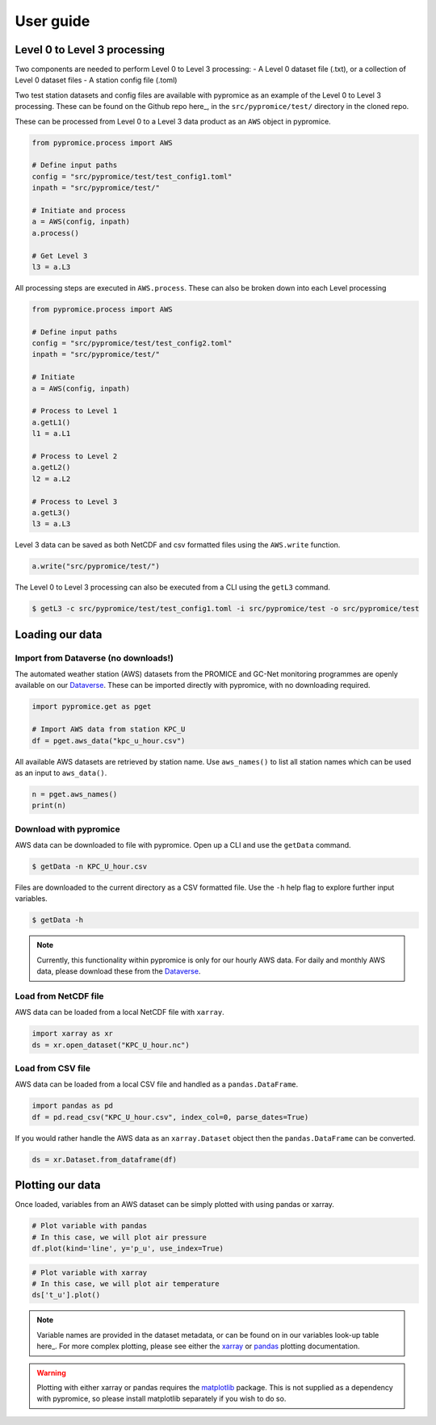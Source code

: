 **********
User guide
**********

Level 0 to Level 3 processing
=============================

Two components are needed to perform Level 0 to Level 3 processing:
- A Level 0 dataset file (.txt), or a collection of Level 0 dataset files
- A station config file (.toml)
 
Two test station datasets and config files are available with pypromice as an example of the Level 0 to Level 3 processing. These can be found on the Github repo here_, in the ``src/pypromice/test/`` directory in the cloned repo.

.. _here: https://github.com/GEUS-Glaciology-and-Climate/pypromice/tree/joss-doc-edits/src/pypromice/test


These can be processed from Level 0 to a Level 3 data product as an ``AWS`` object in pypromice.  

.. code:: python

   from pypromice.process import AWS

   # Define input paths
   config = "src/pypromice/test/test_config1.toml"
   inpath = "src/pypromice/test/"

   # Initiate and process
   a = AWS(config, inpath)
   a.process()
    
   # Get Level 3
   l3 = a.L3

All processing steps are executed in ``AWS.process``. These can also be broken down into each Level processing 

.. code:: python

    from pypromice.process import AWS

    # Define input paths
    config = "src/pypromice/test/test_config2.toml"
    inpath = "src/pypromice/test/"

    # Initiate
    a = AWS(config, inpath)

    # Process to Level 1
    a.getL1()
    l1 = a.L1

    # Process to Level 2
    a.getL2()
    l2 = a.L2

    # Process to Level 3
    a.getL3()
    l3 = a.L3

Level 3 data can be saved as both NetCDF and csv formatted files using the ``AWS.write`` function.

.. code:: python
 
    a.write("src/pypromice/test/")

The Level 0 to Level 3 processing can also be executed from a CLI using the ``getL3`` command.

.. code:: console

    $ getL3 -c src/pypromice/test/test_config1.toml -i src/pypromice/test -o src/pypromice/test


Loading our data
================

Import from Dataverse (no downloads!)
-------------------------------------
The automated weather station (AWS) datasets from the PROMICE and GC-Net monitoring programmes are openly available on our Dataverse_. These can be imported directly with pypromice, with no downloading required.

.. code:: python

    import pypromice.get as pget

    # Import AWS data from station KPC_U
    df = pget.aws_data("kpc_u_hour.csv")

All available AWS datasets are retrieved by station name. Use ``aws_names()`` to list all station names which can be used as an input to ``aws_data()``.

.. code:: python

	n = pget.aws_names()
	print(n)

.. _Dataverse: https://dataverse.geus.dk/dataverse/AWS


Download with pypromice
-----------------------
AWS data can be downloaded to file with pypromice. Open up a CLI and use the ``getData`` command.

.. code:: console

	$ getData -n KPC_U_hour.csv

Files are downloaded to the current directory as a CSV formatted file. Use the ``-h`` help flag to explore further input variables.
 
.. code:: console

	$ getData -h

.. note::

	Currently, this functionality within pypromice is only for our hourly AWS data. For daily and monthly AWS data, please download these from the Dataverse_.
	
	
Load from NetCDF file
---------------------
AWS data can be loaded from a local NetCDF file with ``xarray``.

.. code:: python

	import xarray as xr
	ds = xr.open_dataset("KPC_U_hour.nc")


Load from CSV file
------------------

AWS data can be loaded from a local CSV file and handled as a ``pandas.DataFrame``.

.. code:: python

	import pandas as pd
	df = pd.read_csv("KPC_U_hour.csv", index_col=0, parse_dates=True)

If you would rather handle the AWS data as an ``xarray.Dataset`` object then the ``pandas.DataFrame`` can be converted.

.. code:: python

	ds = xr.Dataset.from_dataframe(df)


Plotting our data
=================

Once loaded, variables from an AWS dataset can be simply plotted with using pandas or xarray.

.. code:: python
	
	# Plot variable with pandas
	# In this case, we will plot air pressure
	df.plot(kind='line', y='p_u', use_index=True)

.. image:: https://raw.githubusercontent.com/GEUS-Glaciology-and-Climate/geus-glaciology-and-climate.github.io/master/assets/images/kpc_u_pandas_plot.png
	
.. code:: python
	
	# Plot variable with xarray
	# In this case, we will plot air temperature
	ds['t_u'].plot()

.. image:: https://raw.githubusercontent.com/GEUS-Glaciology-and-Climate/geus-glaciology-and-climate.github.io/master/assets/images/kpc_u_xr_plot.png

.. note::

	Variable names are provided in the dataset metadata, or can be found on in our variables look-up table here_. For more complex plotting, please see either the xarray_ or pandas_ plotting documentation.

.. _here: https://github.com/GEUS-Glaciology-and-Climate/pypromice/blob/main/src/pypromice/process/variables.csv
.. _xarray: https://docs.xarray.dev/en/stable/user-guide/plotting.html
.. _pandas: https://pandas.pydata.org/docs/user_guide/10min.html#plotting
	
	
.. warning::
	
	Plotting with either xarray or pandas requires the matplotlib_ package. This is not supplied as a dependency with pypromice, so please install matplotlib separately if you wish to do so.

.. _matplotlib: https://matplotlib.org/
	
.. _matplotlib: https://matplotlib.org/

